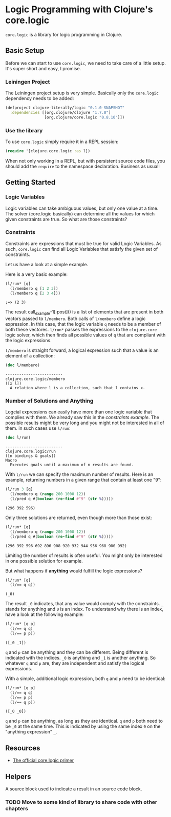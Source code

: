 * Logic Programming with Clojure's core.logic

  =core.logic= is a library for logic programming in Clojure.

** Basic Setup

   Before we can start to use =core.logic=, we need to take care of a
   little setup. It's super short and easy, I promise.

*** Leiningen Project

    The Leiningen project setup is very simple. Basically only the
    =core.logic= dependency needs to be added:

    #+BEGIN_SRC clojure :tangle project.clj
    (defproject clojure-literally/logic "0.1.0-SNAPSHOT"
      :dependencies [[org.clojure/clojure "1.7.0"]
                     [org.clojure/core.logic "0.8.10"]])
    #+END_SRC

*** Use the library

    To use =core.logic= simply require it in a REPL session:

    #+BEGIN_SRC clojure :results none
    (require '[clojure.core.logic :as l])
    #+END_SRC

    When not only working in a REPL, but with persistent source code
    files, you should add the =require= to the namespace
    declaration. Business as usual!

** Getting Started
*** Logic Variables

    Logic variables can take ambiguous values, but only one value at a
    time. The solver (core.logic basically) can determine all the
    values for which given constraints are true. So what are those
    constraints?

*** Constraints

    Constraints are expressions that must be true for valid Logic
    Variables. As such, =core.logic= can find all Logic Variables that
    satisfy the given set of constraints.

    Let us have a look at a simple example.

    Here is a very basic example:

    #+NAME: example-1
    #+BEGIN_SRC clojure :results verbatim :exports both :post comment-results(result=*this*)
    (l/run* [q]
      (l/membero q [1 2 3])
      (l/membero q [2 3 4]))
    #+END_SRC

    #+RESULTS: example-1
    : ;=> (2 3)

    The result call_example-1[:post]() is a list of elements that are
    present in both vectors passed to =l/membero=. Both calls of
    =l/membero= define a logic expression. In this case, that the
    logic variable =q= needs to be a member of both these
    vectores. =l/run*= passes the expressions to the =clojure.core=
    logic solver, which then finds all possible values of =q= that
    are compliant with the logic expressions.

    =l/membero= is straight forward, a logical expression such that a
    value is an element of a collection:

    #+BEGIN_SRC clojure :results output verbatim :exports both
    (doc l/membero)
    #+END_SRC

    #+RESULTS:
    : -------------------------
    : clojure.core.logic/membero
    : ([x l])
    :   A relation where l is a collection, such that l contains x.

*** Number of Solutions and Anything

    Logcial expressions can easily have more than one logic variable
    that complies with them. We already saw this in the [[*Constraints][constraints
    example]]. The possible results might be very long and you might not
    be interested in all of them. in such cases use =l/run=:

    #+BEGIN_SRC clojure :results output
    (doc l/run)
    #+END_SRC

    #+RESULTS:
    : -------------------------
    : clojure.core.logic/run
    : ([n bindings & goals])
    : Macro
    :   Executes goals until a maximum of n results are found.

    With =l/run= we can specify the maximum number of results. Here is
    an example, returning numbers in a given range that contain at
    least one "9":

    #+BEGIN_SRC clojure :results value verbatim :exports both
    (l/run 3 [q]
      (l/membero q (range 200 1000 12))
      (l/pred q #(boolean (re-find #"9" (str %)))))
    #+END_SRC

    #+RESULTS:
    : (296 392 596)

    Only three solutions are returned, even though more than those
    exist:

    #+BEGIN_SRC clojure :results value verbatim :exports both
    (l/run* [q]
      (l/membero q (range 200 1000 12))
      (l/pred q #(boolean (re-find #"9" (str %)))))
    #+END_SRC

    #+RESULTS:
    : (296 392 596 692 896 908 920 932 944 956 968 980 992)

    Limiting the number of results is often useful. You might only be
    interested in one possible solution for example.

    But what happens if *anything* would fulfill the logic expressions?

    #+BEGIN_SRC clojure :exports both :results verbatim
    (l/run* [q]
      (l/== q q))
    #+END_SRC

    #+RESULTS:
    : (_0)

    The result =_0= indicates, that any value would comply with the
    constraints. =_= stands for anything and =0= is an index. To
    understand why there is an index, have a look at the following
    example:

    #+BEGIN_SRC clojure :exports both :results verbatim
    (l/run* [q p]
      (l/== q q)
      (l/== p p))
    #+END_SRC

    #+RESULTS:
    : ([_0 _1])

    =q= and =p= can be anything and they can be different. Being
    different is indicated with the indices. =_0= is anything and =_1=
    is another anything. So whatever =q= and =p= are, they are
    independent and satisfy the logical expressions.

    With a simple, additional logic expression, both =q= and =p= need
    to be identical:

    #+BEGIN_SRC clojure :exports both :results verbatim
    (l/run* [q p]
      (l/== q q)
      (l/== p p)
      (l/== q p))
    #+END_SRC

    #+RESULTS:
    : ([_0 _0])

    =q= and =p= can be anything, as long as they are identical. =q=
    and =p= both need to be =_0= at the same time. This is indicated
    by using the same index =0= on the "anything expression" =_=.

** Resources

    - [[https://github.com/clojure/core.logic/wiki/A-Core.logic-Primer][The official core.logic primer]]

** Helpers

   A source block used to indicate a result in an source code block.
   #+NAME: comment-results
   #+BEGIN_SRC clojure :var result="" :exports none
   (str ";=> " result)
   #+END_SRC

*** TODO Move to some kind of library to share code with other chapters
